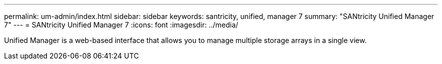 ---
permalink: um-admin/index.html
sidebar: sidebar
keywords: santricity, unified, manager 7
summary: "SANtricity Unified Manager 7"
---
= SANtricity Unified Manager 7
:icons: font
:imagesdir: ../media/

[.lead]
Unified Manager is a web-based interface that allows you to manage multiple storage arrays in a single view.